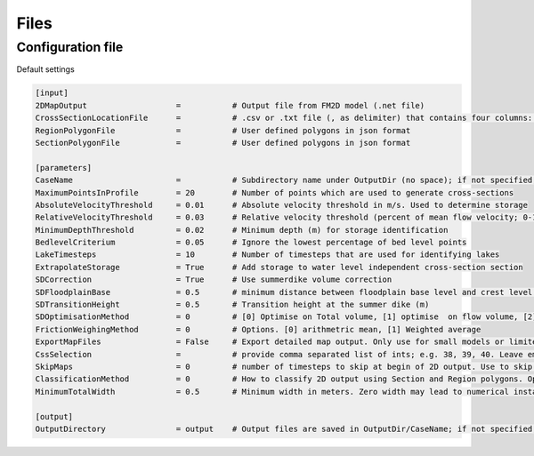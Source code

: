 Files
========

Configuration file
-------------------
Default settings

.. code-block:: text

	[input]
	2DMapOutput                   =           # Output file from FM2D model (.net file)
	CrossSectionLocationFile      =           # .csv or .txt file (, as delimiter) that contains four columns: X_coordinate,Y_coordinate,BranchName,Length,Chainage.
	RegionPolygonFile             =           # User defined polygons in json format
	SectionPolygonFile            =           # User defined polygons in json format
	
	[parameters]
	CaseName                      =           # Subdirectory name under OutputDir (no space); if not specified, 'CaseXX' (01, 02..) are used
	MaximumPointsInProfile        = 20        # Number of points which are used to generate cross-sections
	AbsoluteVelocityThreshold     = 0.01      # Absolute velocity threshold in m/s. Used to determine storage
	RelativeVelocityThreshold     = 0.03      # Relative velocity threshold (percent of mean flow velocity; 0-1). Used to determine storage
	MinimumDepthThreshold         = 0.02      # Minimum depth (m) for storage identification
	BedlevelCriterium             = 0.05      # Ignore the lowest percentage of bed level points
	LakeTimesteps                 = 10        # Number of timesteps that are used for identifying lakes
	ExtrapolateStorage            = True      # Add storage to water level independent cross-section section
	SDCorrection                  = True      # Use summerdike volume correction
	SDFloodplainBase              = 0.5       # minimum distance between floodplain base level and crest level in meters
	SDTransitionHeight            = 0.5       # Transition height at the summer dike (m)
	SDOptimisationMethod          = 0         # [0] Optimise on Total volume, [1] optimise  on flow volume, [2] optimise on both
	FrictionWeighingMethod        = 0         # Options. [0] arithmetric mean, [1] Weighted average
	ExportMapFiles                = False     # Export detailed map output. Only use for small models or limited number of cross-sections b/c output can be huge.
	CssSelection                  =           # provide comma separated list of ints; e.g. 38, 39, 40. Leave empty to generate all cross-sections
	SkipMaps                      = 0         # number of timesteps to skip at begin of 2D output. Use to skip problems related to initial conditions. 
	ClassificationMethod          = 0         # How to classify 2D output using Section and Region polygons. Options: [0] Do not classify regions or sections. [1] Use DeltaShell
	MinimumTotalWidth             = 0.5       # Minimum width in meters. Zero width may lead to numerical instability in 1D solvers
	
	[output]
	OutputDirectory               = output    # Output files are saved in OutputDir/CaseName; if not specified, subdirectory is created in the current directory
	
